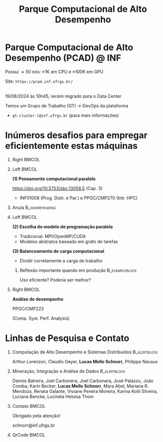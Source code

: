 # -*- mode: org -*-
# -*- coding: utf-8 -*-
#+startup: beamer
#+STARTUP: overview
#+STARTUP: indent
#+TAGS: noexport(n)

#+TITLE: Parque Computacional de Alto Desempenho

#+LaTeX_CLASS: beamer
#+LaTeX_CLASS_OPTIONS: [12pt,xcolor=dvipsnames,presentation,aspectratio=169]
#+OPTIONS:   H:1 num:t toc:nil \n:nil @:t ::t |:t ^:nil -:t f:t *:t <:t title:nil
#+LATEX_HEADER: \usedescriptionitemofwidthas{bl}
#+LATEX_HEADER: \usepackage{ifthen,figlatex,amsmath,amstext,xspace}
#+LATEX_HEADER: \usepackage{boxedminipage,xspace,multicol}
#+LATEX_HEADER: \usepackage{subfigure}
#+LATEX_HEADER: \usepackage{fancyvrb}
#+LATEX_HEADER: \usetheme{Madrid}
#+LATEX_HEADER: \usecolortheme[named=BrickRed]{structure}
#+LATEX_HEADER:  %\usepackage[colorlinks=true,citecolor=pdfcitecolor,urlcolor=pdfurlcolor,linkcolor=pdflinkcolor,pdfborder={0 0 0}]{hyperref}
#+LATEX_HEADER: \usepackage[round-precision=3,round-mode=figures,scientific-notation=true]{siunitx}
#+LATEX_HEADER: \setbeamertemplate{footline}[frame number]
#+LATEX_HEADER: \setbeamertemplate{navigation symbols}{}
#+LATEX_HEADER: \usepackage{DejaVuSansMono}
#+LATEX_HEADER: \AtBeginDocument{
#+LATEX_HEADER:   \definecolor{pdfurlcolor}{rgb}{0,0,0.6}
#+LATEX_HEADER:   \definecolor{pdfcitecolor}{rgb}{0,0.6,0}
#+LATEX_HEADER:   \definecolor{pdflinkcolor}{rgb}{0.6,0,0}
#+LATEX_HEADER:   \definecolor{light}{gray}{.85}
#+LATEX_HEADER:   \definecolor{vlight}{gray}{.95}
#+LATEX_HEADER: }
#+LATEX_HEADER: \usepackage{appendixnumberbeamer}
#+LATEX_HEADER: \usepackage{relsize}
#+LATEX_HEADER: \usepackage{color,colortbl}
#+LATEX_HEADER: \definecolor{gray98}{rgb}{0.98,0.98,0.98}
#+LATEX_HEADER: \definecolor{gray20}{rgb}{0.20,0.20,0.20}
#+LATEX_HEADER: \definecolor{gray25}{rgb}{0.25,0.25,0.25}
#+LATEX_HEADER: \definecolor{gray16}{rgb}{0.161,0.161,0.161}
#+LATEX_HEADER: \definecolor{gray60}{rgb}{0.6,0.6,0.6}
#+LATEX_HEADER: \definecolor{gray30}{rgb}{0.3,0.3,0.3}
#+LATEX_HEADER: \definecolor{bgray}{RGB}{248, 248, 248}
#+LATEX_HEADER: \definecolor{amgreen}{RGB}{77, 175, 74}
#+LATEX_HEADER: \definecolor{amblu}{RGB}{55, 126, 184}
#+LATEX_HEADER: \definecolor{amred}{RGB}{228,26,28}
#+LATEX_HEADER: \usepackage[procnames]{listings}
#+LATEX_HEADER: \lstset{ %
#+LATEX_HEADER:  backgroundcolor=\color{gray98},    % choose the background color; you must add \usepackage{color} or \usepackage{xcolor}
#+LATEX_HEADER:  basicstyle=\tt\prettysmall,      % the size of the fonts that are used for the code
#+LATEX_HEADER:  breakatwhitespace=false,          % sets if automatic breaks should only happen at whitespace
#+LATEX_HEADER:  breaklines=true,                  % sets automatic line breaking
#+LATEX_HEADER:  showlines=true,                  % sets automatic line breaking
#+LATEX_HEADER:  captionpos=b,                     % sets the caption-position to bottom
#+LATEX_HEADER:  commentstyle=\color{gray30},      % comment style
#+LATEX_HEADER:  extendedchars=true,               % lets you use non-ASCII characters; for 8-bits encodings only, does not work with UTF-8
#+LATEX_HEADER:  frame=single,                     % adds a frame around the code
#+LATEX_HEADER:  keepspaces=true,                  % keeps spaces in text, useful for keeping indentation of code (possibly needs columns=flexible)
#+LATEX_HEADER:  keywordstyle=\color{amblu},       % keyword style
#+LATEX_HEADER:  procnamestyle=\color{amred},       % procedures style
#+LATEX_HEADER:  language=C,             % the language of the code
#+LATEX_HEADER:  numbers=none,                     % where to put the line-numbers; possible values are (none, left, right)
#+LATEX_HEADER:  numbersep=5pt,                    % how far the line-numbers are from the code
#+LATEX_HEADER:  numberstyle=\tiny\color{gray20}, % the style that is used for the line-numbers
#+LATEX_HEADER:  rulecolor=\color{gray20},          % if not set, the frame-color may be changed on line-breaks within not-black text (e.g. comments (green here))
#+LATEX_HEADER:  showspaces=false,                 % show spaces everywhere adding particular underscores; it overrides 'showstringspaces'
#+LATEX_HEADER:  showstringspaces=false,           % underline spaces within strings only
#+LATEX_HEADER:  showtabs=false,                   % show tabs within strings adding particular underscores
#+LATEX_HEADER:  stepnumber=2,                     % the step between two line-numbers. If it's 1, each line will be numbered
#+LATEX_HEADER:  stringstyle=\color{amdove},       % string literal style
#+LATEX_HEADER:  tabsize=2,                        % sets default tabsize to 2 spaces
#+LATEX_HEADER:  % title=\lstname,                    % show the filename of files included with \lstinputlisting; also try caption instead of title
#+LATEX_HEADER:  procnamekeys={call}
#+LATEX_HEADER: }
#+LATEX_HEADER: \newcommand{\prettysmall}{\fontsize{6}{8}\selectfont}
#+LATEX_HEADER: \newcommand{\quitesmall}{\fontsize{8}{10}\selectfont}

#+LATEX_HEADER: \usepackage{tikzsymbols}
#+LATEX_HEADER: \def\smiley{\Smiley[1][green!80!white]}
#+LATEX_HEADER: \def\frowny{\Sadey[1][red!80!white]}
#+LATEX_HEADER: \def\winkey{\Winkey[1][yellow]}
#+LATEX_HEADER: \def\smileyitem{\setbeamertemplate{itemize item}{\scriptsize\raise1.25pt\hbox{\donotcoloroutermaths\color{black}$\smiley$}}}
#+LATEX_HEADER: \def\frownyitem{\setbeamertemplate{itemize item}{\scriptsize\raise1.25pt\hbox{\donotcoloroutermaths\color{black}$\frowny$}}}
#+LATEX_HEADER: \def\restoreitem{\setbeamertemplate{itemize item}[ball]}
#+LATEX_HEADER: \def\smileysubitem{\setbeamertemplate{itemize subitem}{\scriptsize\raise1.25pt\hbox{\donotcoloroutermaths\color{black}$\smiley$}}}
#+LATEX_HEADER: \def\frownysubitem{\setbeamertemplate{itemize subitem}{\scriptsize\raise1.25pt\hbox{\donotcoloroutermaths\color{black}$\frowny$}}}
#+LATEX_HEADER: \def\restoresubitem{\setbeamertemplate{itemize subitem}[ball]}

#+LaTeX: \urlstyle{sf}
#+LaTeX: \let\alert=\structure
#+LaTeX: \let\epsilon=\varepsilon
#+LaTeX: \let\leq=\leqslant
#+LaTeX: \let\geq=\geqslant 

#+BEGIN_EXPORT LaTeX  
{%\setbeamertemplate{footline}{} 

\author{Lucas Mello Schnorr \newline Instituto de Informática, UFRGS}

\date{-- Café com Pesquisa do PPGC -- \newline PPGC/UFRGS, Porto Alegre, Brasil \newline 16 de outubro de 2025, 13h15 \\\smallskip}

\titlegraphic{\vspace{-.5cm
    \includegraphics[scale=0.12]{./logo/ppgc.png}\hspace{2cm}
    \includegraphics[scale=1.6]{./logo/ufrgs2.png}}}

\maketitle

#+END_EXPORT

* Parque Computacional de Alto Desempenho (PCAD) @ INF

# #+attr_latex: :width .2\linewidth
# [[./logo/Top500_logo.png]]

Possui \approx50 nós: \approx1K em CPU e \approx100K em GPU

Site: =https://pcad.inf.ufrgs.br/=

#+latex: {\small\centering\bigskip
#+attr_latex: :width .6\linewidth :center nil
[[./img/20240819_104551.png]] \\
19/08/2024 às 10h45, recém migrado para o Data Center

#+latex: \bigskip}

Temos um Grupo de Trabalho (GT) \to DevOps da plataforma
- =gt-cluster-l@inf.ufrgs.br= (para mais informações)

* Inúmeros desafios para empregar eficientemente estas máquinas
** Right                                                             :BMCOL:
:PROPERTIES:
:BEAMER_col: 0.1
:END:

#+attr_latex: :width \linewidth :center nil
[[./img/escola-ppgc-50anos.png]] 

** Left                                                              :BMCOL:
:PROPERTIES:
:BEAMER_col: 0.8
:END:

*(1) Pensamento computacional paralelo*

https://doi.org/10.5753/sbc.13058.5 (Cap. 3)

- INF01008 (Prog. Distr. e Par.) e PPGC/CMP270 (Intr. HPC)

** Anula                                                   :B_ignoreheading:
:PROPERTIES:
:BEAMER_env: ignoreheading
:END:

#+latex: \pause

** Left                                                              :BMCOL:
:PROPERTIES:
:BEAMER_opt: t
:BEAMER_col: 0.6
:END:

#+latex: \vspace{.2cm}

*(2) Escolha do modelo de programação paralela*
- Tradicional: MPI/OpenMP/CUDA
- Modelos abstratos baseado em grafo de tarefas @@latex:\pause\vfill@@

*(3) Balanceamento de carga computacional*
- Dividir corretamente a carga de trabalho

*** Reflexão importante quando em produção                 :B_exampleblock:
:PROPERTIES:
:BEAMER_env: exampleblock
:END:
#+begin_center
Uso eficiente? Poderia ser melhor?

@@latex: \pause@@

#+end_center
  
** Right                                                             :BMCOL:
:PROPERTIES:
:BEAMER_opt: t
:BEAMER_col: 0.39
:END:

#+begin_center
*Análise de desempenho*
#+end_center

#+attr_latex: :width .35\linewidth
[[./img/raj.jpg]]

#+begin_center
PPGC/CMP223

(Comp. Syst. Perf. Analysis)
#+end_center

* O maior supercomputador do mundo (Top500 11/2023)                :noexport:

Processamento de Alto Desempenho (PAD) -- /High-Performance Computing/ (HPC)

Área da computação que emprega computadores para resolver problemas
grandes

[[./img/applications.pdf]]


#+latex: \pause

** Right                                                          :B_column:
:PROPERTIES:
:BEAMER_env: column
:BEAMER_col: 0.7
:END:


Supercomputador /Frontier/

(Oak Ridge National Laboratory, USA)


# - Custo \to 600M USD ([[https://en.wikipedia.org/wiki/Frontier_(supercomputer)][fonte]], \approx33% LOA2023 de POA)
# - Power \to 22.7 MW (\approx15% da UH Passo Real)
- 1.194 exaFLOPS (operações PF por segundo)
  - 9472 AMD Epyc 7A53s "Trento" 64 core 2 GHz CPUs
  - 37,888 Radeon Instinct MI250X GPUs

#+latex: \vfill

- 74 racks, cada um com 64 /blades/, cada blade com 2 nós
  - 1 nó: 1 CPU (4TB), 4 GPUs (cada 128GB)

** Left                                                     :B_column:BMCOL:
:PROPERTIES:
:BEAMER_env: column
:BEAMER_col: 0.3
:END:

#+attr_latex: :width .95\linewidth
[[./logo/Frontier_Supercomputer.jpg]]

* Observação do comportamento de aplicações paralelas              :noexport:

#+begin_center
Existem basicamente duas técnicas
#+end_center

** Left                                                              :BMCOL:
:PROPERTIES:
:BEAMER_col: 0.45
:END:

*** /Profiling/                                              :B_exampleblock:
:PROPERTIES:
:BEAMER_env: exampleblock
:END:

Perfilamento periódico

Visão geral com baixo custo

#+attr_latex: :width .7\linewidth
[[./img/flame-graph.png]]

#+latex: \pause

** Right                                                             :BMCOL:
:PROPERTIES:
:BEAMER_col: 0.45
:END:

*** /Tracing/                                                :B_exampleblock:
:PROPERTIES:
:BEAMER_env: exampleblock
:END:
Rastreamento de eventos importantes

Habilita reconstruir comportamento

#+attr_latex: :width \linewidth
[[./img/starvz-gantt.png]]

** Anula                                                   :B_ignoreheading:
:PROPERTIES:
:BEAMER_env: ignoreheading
:END:
#+latex: \vfill

* Um exemplo do grande volume de dados (/Big Data/)                  :noexport:
** Left                                                              :BMCOL:
:PROPERTIES:
:BEAMER_col: 0.7
:END:
Aplicação ExaGeoStat - Modelagem de dados geoestatísticos
- https://github.com/ecrc/exageostat

#+latex: \medskip

\to _Qual a melhor distribuição em clusters heterogêneos?_

#+latex: \medskip

** Right (Image)                                                     :BMCOL:
:PROPERTIES:
:BEAMER_col: 0.3
:END:

#+attr_latex: :width \linewidth
[[./img/exageostat.jpeg]]

** Back to normal                                    :B_ignoreheading:BMCOL:
:PROPERTIES:
:BEAMER_env: ignoreheading
:END:

#+latex: \pause\vfill

Cuidadosamente configurando o rastreamento para um determinada entrada
- 500MBytes por nó computacional a cada 3 iterações
- Uma execução completa tem aproximadamente 180 iterações
  - Usando 128 nós do Supercomputador SDumont: \approx4Tbytes de dados

** Como analisar esses dados?                               :B_exampleblock:
:PROPERTIES:
:BEAMER_env: exampleblock
:END:
- A aplicação se comportou adequadamente?
- Foi eficiente no uso dos recursos?

* Ciência de dados para análise de aplicações paralelas            :noexport:
** Left                                                              :BMCOL:
:PROPERTIES:
:BEAMER_col: 0.45
:END:
*** Python                                                 :B_exampleblock:
:PROPERTIES:
:BEAMER_env: exampleblock
:END:

Python for Data Analysis, 3E

https://wesmckinney.com/book/

#+begin_export latex
\includegraphics[width=1.6cm]{./img/pandas.png}\hfill%
\includegraphics[width=2cm]{./img/numpy.png}\hfill%
\includegraphics[width=2cm]{./img/dask.png}
#+end_export

** Right                                                             :BMCOL:
:PROPERTIES:
:BEAMER_col: 0.45
:END:
*** R                                                      :B_exampleblock:
:PROPERTIES:
:BEAMER_env: exampleblock
:END:

R for Data Science, 2E \approx tidyverse

https://r4ds.hadley.nz/

#+begin_export latex
\includegraphics[width=.9\linewidth]{./img/tidyverse.pdf}
#+end_export

** Unica                                                   :B_ignoreheading:
:PROPERTIES:
:BEAMER_env: ignoreheading
:END:

#+latex: \pause


*** starvz: R-Based Visualization Techniques for Task-Based Applications :B_block:
:PROPERTIES:
:BEAMER_env: block
:END:

**** Left                                                          :BMCOL:
:PROPERTIES:
:BEAMER_col: 0.6
:END:

(release) https://CRAN.R-project.org/package=starvz

Visualização de dados para análise de desempenho

**** Right                                                         :BMCOL:
:PROPERTIES:
:BEAMER_col: 0.35
:END:


#+attr_latex: :width \linewidth
[[./img/workflow-starvz.pdf]]

* Visualização do comportamento da aplicação paralela (Exemplo)    :noexport:

** Left                                                              :BMCOL:
:PROPERTIES:
:BEAMER_col: 0.3
:END:
Fatoração Cholesky por blocos
#+attr_latex: :width \linewidth :center nil
[[./img/cholesky-code.png]]

** Right                                                             :BMCOL:
:PROPERTIES:
:BEAMER_col: 0.7
:END:

Grafo de tarefas que será escalonado na plataforma
#+attr_latex: :width .8\linewidth :center nil
[[./img/dag-5x5-crop-crop.pdf]]

** Normal                                                  :B_ignoreheading:
:PROPERTIES:
:BEAMER_env: ignoreheading
:END:
Empregando StarVZ
#+attr_latex: :width .9\linewidth :center nil
[[./img/kchart.png]]

* Linhas de Pesquisa e Contato
** Computação de Alto Desempenho e Sistemas Distribuídos      :B_alertblock:
:PROPERTIES:
:BEAMER_env: alertblock
:END:

#+latex: \small

Arthur Lorenzon, Claudio Geyer, *Lucas Mello Schnorr*, Philippe Navaux

** Mineração, Integração e Análise de Dados                   :B_alertblock:
:PROPERTIES:
:BEAMER_env: alertblock
:END:

#+latex: \small

Dennis Balreira, Joel Carbonera, Joel Carbonera, José Palazzo, João
Comba, Karin Becker, *Lucas Mello Schnorr*, Mara Abel, Mariana
R. Mendoza, Renata Galante, Viviane Pereira Moreira, Karina Kohl
Silveira, Luciana Bencke, Lucinéia Heloísa Thom

** Contato                                                           :BMCOL:
:PROPERTIES:
:BEAMER_col: 0.8
:END:

#+latex: \pause

#+begin_center
Obrigado pela atenção!
#+end_center

#+begin_center
schnorr@inf.ufrgs.br
#+end_center

** QrCode                                                            :BMCOL:
:PROPERTIES:
:BEAMER_col: 0.2
:END:
#+attr_latex: :width \linewidth
[[./img/qrcode.png]]

* OLD                                                              :noexport:
** Contexto
*** Apresentação

Prof. Lucas M. Schnorr (INF/UFRGS)
+ Prédio 43425, Sala 202
+ [[http://www.inf.ufrgs.br/~schnorr][http://www.inf.ufrgs.br/~schnorr]]
+ Email: schnorr@inf.ufrgs.br
+ Twitter: [[http://twitter.com/lucasschnorr/][@lucasschnorr]]

#+latex: \vfill

Áreas de interesse em pesquisa na área da Ciência da Computação
+ Processamento de Alto Desempenho (/High Performance Computing/)
+ Análise de Dados (/Data Science/)

Código de pesquisa em Software Livre (Licenças GPLv3)
+ https://github.com/schnorr/

*** Plano

- Ensino Aberto
  - Motivação
  - Como funciona
  - Privacidade
  - Resultados

#+latex: \vfill

- Reprodutibilidade Experimental na Ciência
  - Caderno de anotações
  - Estudos de caso
  - Repositório de dados abertos

** Ensino Aberto
*** Ensino Aberto: Motivação e Estratégia Proposta

Experiência de ensino (2013 -- 2017/1) com Moodle (do INF e da UFRGS)
- Difícil automatização de processos \to baixa produtividade
- Apenas para matriculados (mediante login com senha)
- Inexistência de rastreamento de mudanças
- Como migrar para outra plataforma?

#+latex: \vfill\pause

Emprego exclusivo de ferramentas livres para o ensino
- Material em formato aberto, código fonte de exemplos, de figuras
  - Slides em ORG (https://orgmode.org/): texto puro, marcação mínima @@latex:\pause@@
- GIT (https://git-scm.com/): histórico de mudanças
- Plataformas de hospedagem de código-fonte (Github/Gitlab/Bitbucket/...)  @@latex:\pause@@
- Código de gerenciamento da disciplina (cronograma, chamada, avaliação)
  - Linguagem R (https://www.r-project.org/)

*** Como funciona: demonstração

Duas disciplinas de graduação
- Modelos de Linguagem de Programação (MLP) -- 5o Semestre \\
  https://github.com/schnorr/mlp
  - Exemplo de cronograma
  - Conteúdo, Slides
  - Atividades
  - Avaliação @@latex:\pause@@
- Compiladores (COMP) -- 6o Semestre \\
  https://github.com/schnorr/comp
  - Experiência de aula invertida \to Videos

#+latex: \pause\vfill

Uma disciplina de pós-graduação
- Introdução ao Processamento de Alto Desempenho \\
  https://github.com/schnorr/par

*** Abordagem pública: e a privacidade dos alunos?

A avaliação é pública
- Grupos: identificador do grupo
- Individual: uso de apenas três dígitos do cartão do aluno

#+latex: \vfill\pause

Objetivo: _Transparência na avaliação_
- Trabalho em grupo
- Questões de provas
- Atividades de acompanhamento
  
*** Resultados da abordagem aberta no ensino

- Registro de interações
  - Próprios alunos identificam problemas; propõem correções
  - Atualização do material se torna visível
  - Tira-dúvidas com histórico

- Disseminação do conhecimento para fora da universidade
  - Caso de adoção em outras universidades
  - Material em pt-br da disciplina

** Reprodutibilidade Experimental na Ciência
*** Reprodutibilidade na Ciência: Motivação e Proposta

- Validação/verificação de resultados é peça fundamental do método científico
  - Deve poder ser conduzida de maneira independente

#+Latex: \vfill\pause

- Anotações são fundamentais no processo de investigação
- Todos utilizamos alguma forma de anotações de laboratório
  - Um caderno? Folhas soltas, perfuradas?
  - Arquivos em um computador? Em qual formato?
  - Como manter os esquemas, desenhos, figuras, gráficos?

#+Latex: \vfill\pause

- Relação com o processo de reprodutibilidade
  - Anotações estruturadas
  - Dados disponíveis, abertos -- ``livres''

*** Exemplos de emprego de anotações

Em andamento

1. Fenologia: estudo do ciclo periódico da flora/fauna
   - Visualização de dados da fenologia
     - https://github.com/schnorr/phenology/
   - Demonstração do caderno público de anotações @@latex:\pause@@
2. Dissertação de Gabriel Moro
   - https://bitbucket.org/gbmoro/dissertacao_gbmoro

#+latex: \vfill\pause

Encerrados

1. Análise de Aplicações Paralelas (Gitlab)
   - https://gitlab.in2p3.fr/schnorr/ccpe2017 @@latex:\pause@@
2. Balanceamento de Carga Computacional (Zenodo, com DOI)
   - https://doi.org/10.5281/zenodo.200341

*** Repositório de dados abertos

Dados devem ser abertos, de livre acesso, perenes
- Figshare: https://figshare.com/
- Zenodo (EU/OpenAIRE, CERN): https://zenodo.org/
- Gitlab@IN2P3 (/Inst. Nat. de phys. nucléaire et de phys. des particules/)
  - GIT com suporte LFS (arquivos grandes)

#+latex: \vfill\pause

No Brasil e UFRGS:
- Rede Nacional de Ensino e Pesquisa (RNP): FileSender (Dados não perenes)
- Na UFRGS
  - https://dados.ufrgs.br/ (como fazer /upload/ dos meus dados?)
  - LUME (apenas para documentos textuais)

*** Conclusão com algumas direções

Prática

- Anotações estruturadas são fundamentais; vários benefícios
- Preferir um formato de texto puro (codificação UTF-8): ``txt''
  - Editores de texto sofisticados: RStudio+Rmd, Emacs+ORG

#+latex: \vfill\pause

NSF (/National Science Foundation/, USA)
- ``Today's Data, Tomorrow's Discoveries''
- https://www.nsf.gov/pubs/2015/nsf15052/nsf15052.pdf
European Comission (OpenAIRE)
- https://www.openaire.eu/
Agências de fomento brasileiras
- Exigir política de dados /após a conclusão de projetos/
- Perenização dos dados

#+latex: \vfill\pause

Propostas possíveis a nível institucional
- UFRGS garante a perenização (gera um DOI)
  - Abordagem evolutiva: gitlab@UFRGS
  - Abordagem pontual: zenodo-like

** Conclusão
*** Obrigado pela atenção! Perguntas?

#+Latex: \vfill
#+BEGIN_CENTER
Contato

E-mail: schnorr@inf.ufrgs.br Site: http://www.inf.ufrgs.br/~schnorr

#+END_CENTER
  
